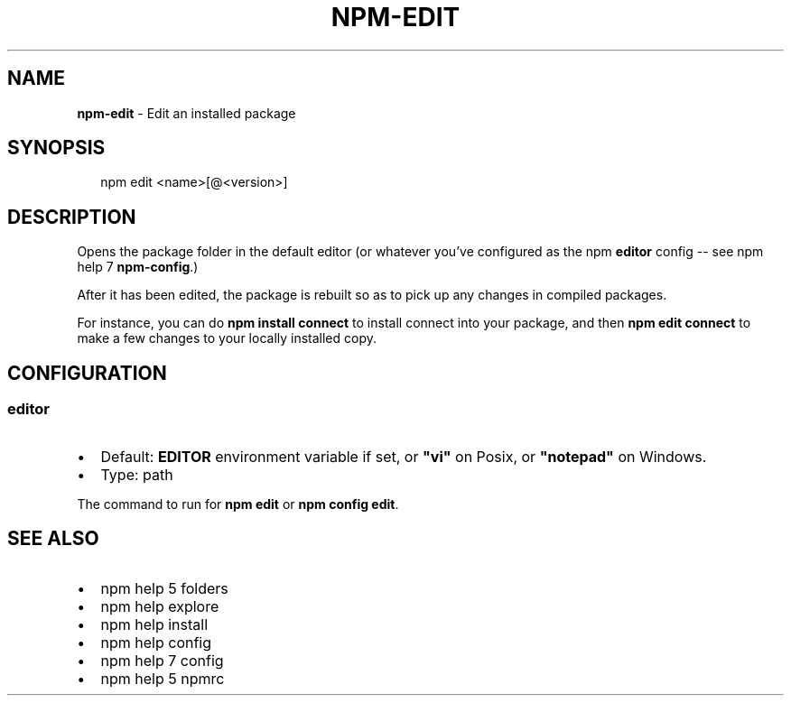.TH "NPM\-EDIT" "1" "March 2016" "" ""
.SH "NAME"
\fBnpm-edit\fR \- Edit an installed package
.SH SYNOPSIS
.P
.RS 2
.nf
npm edit <name>[@<version>]
.fi
.RE
.SH DESCRIPTION
.P
Opens the package folder in the default editor (or whatever you've
configured as the npm \fBeditor\fP config \-\- see npm help 7 \fBnpm\-config\fP\|\.)
.P
After it has been edited, the package is rebuilt so as to pick up any
changes in compiled packages\.
.P
For instance, you can do \fBnpm install connect\fP to install connect
into your package, and then \fBnpm edit connect\fP to make a few
changes to your locally installed copy\.
.SH CONFIGURATION
.SS editor
.RS 0
.IP \(bu 2
Default: \fBEDITOR\fP environment variable if set, or \fB"vi"\fP on Posix,
or \fB"notepad"\fP on Windows\.
.IP \(bu 2
Type: path

.RE
.P
The command to run for \fBnpm edit\fP or \fBnpm config edit\fP\|\.
.SH SEE ALSO
.RS 0
.IP \(bu 2
npm help 5 folders
.IP \(bu 2
npm help explore
.IP \(bu 2
npm help install
.IP \(bu 2
npm help config
.IP \(bu 2
npm help 7 config
.IP \(bu 2
npm help 5 npmrc

.RE

